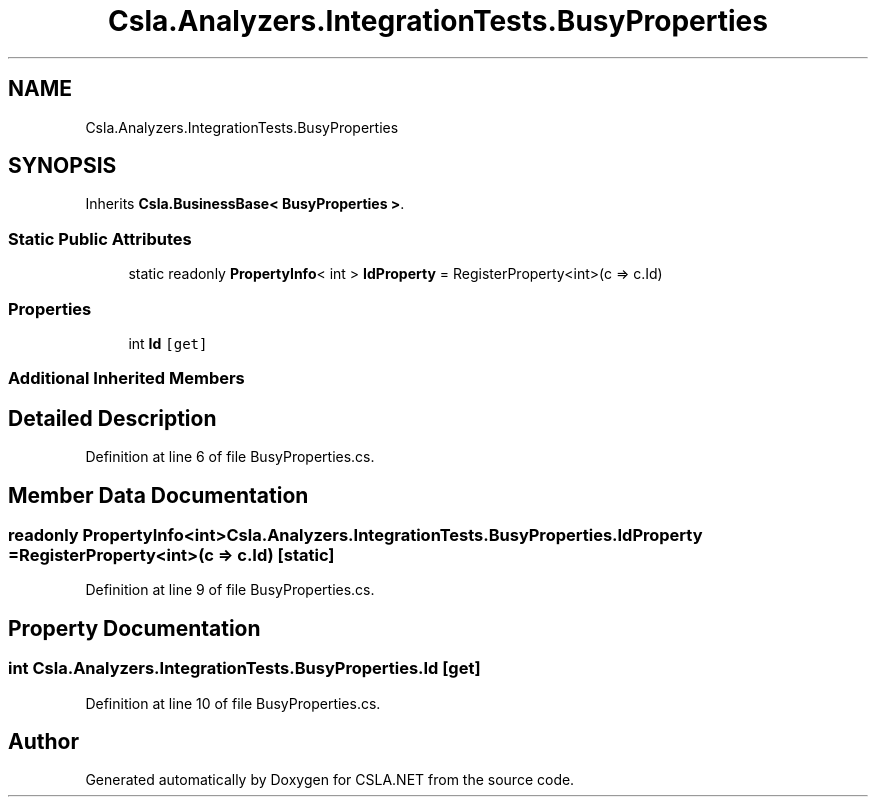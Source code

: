 .TH "Csla.Analyzers.IntegrationTests.BusyProperties" 3 "Wed Jul 21 2021" "Version 5.4.2" "CSLA.NET" \" -*- nroff -*-
.ad l
.nh
.SH NAME
Csla.Analyzers.IntegrationTests.BusyProperties
.SH SYNOPSIS
.br
.PP
.PP
Inherits \fBCsla\&.BusinessBase< BusyProperties >\fP\&.
.SS "Static Public Attributes"

.in +1c
.ti -1c
.RI "static readonly \fBPropertyInfo\fP< int > \fBIdProperty\fP = RegisterProperty<int>(c => c\&.Id)"
.br
.in -1c
.SS "Properties"

.in +1c
.ti -1c
.RI "int \fBId\fP\fC [get]\fP"
.br
.in -1c
.SS "Additional Inherited Members"
.SH "Detailed Description"
.PP 
Definition at line 6 of file BusyProperties\&.cs\&.
.SH "Member Data Documentation"
.PP 
.SS "readonly \fBPropertyInfo\fP<int> Csla\&.Analyzers\&.IntegrationTests\&.BusyProperties\&.IdProperty = RegisterProperty<int>(c => c\&.Id)\fC [static]\fP"

.PP
Definition at line 9 of file BusyProperties\&.cs\&.
.SH "Property Documentation"
.PP 
.SS "int Csla\&.Analyzers\&.IntegrationTests\&.BusyProperties\&.Id\fC [get]\fP"

.PP
Definition at line 10 of file BusyProperties\&.cs\&.

.SH "Author"
.PP 
Generated automatically by Doxygen for CSLA\&.NET from the source code\&.
